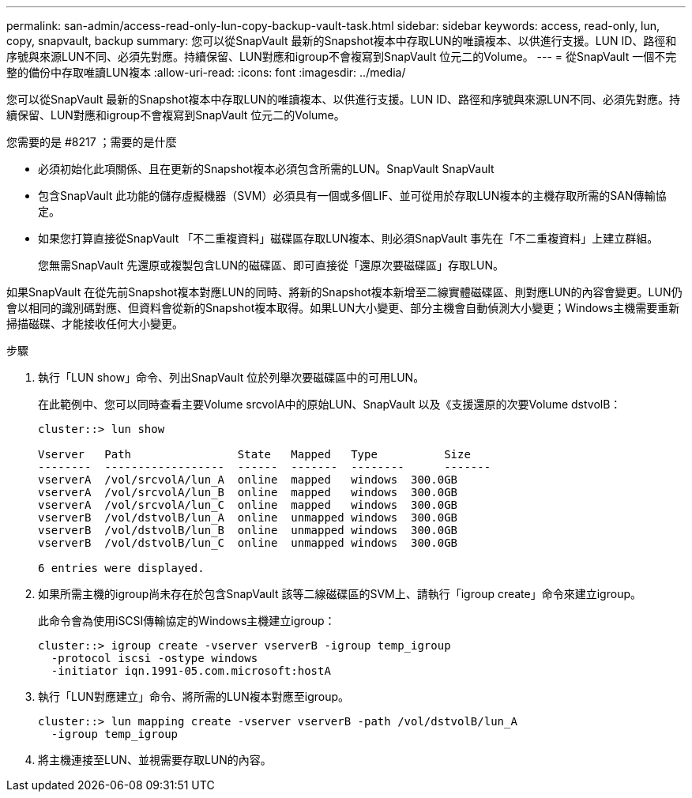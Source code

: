 ---
permalink: san-admin/access-read-only-lun-copy-backup-vault-task.html 
sidebar: sidebar 
keywords: access, read-only, lun, copy, snapvault, backup 
summary: 您可以從SnapVault 最新的Snapshot複本中存取LUN的唯讀複本、以供進行支援。LUN ID、路徑和序號與來源LUN不同、必須先對應。持續保留、LUN對應和igroup不會複寫到SnapVault 位元二的Volume。 
---
= 從SnapVault 一個不完整的備份中存取唯讀LUN複本
:allow-uri-read: 
:icons: font
:imagesdir: ../media/


[role="lead"]
您可以從SnapVault 最新的Snapshot複本中存取LUN的唯讀複本、以供進行支援。LUN ID、路徑和序號與來源LUN不同、必須先對應。持續保留、LUN對應和igroup不會複寫到SnapVault 位元二的Volume。

.您需要的是 #8217 ；需要的是什麼
* 必須初始化此項關係、且在更新的Snapshot複本必須包含所需的LUN。SnapVault SnapVault
* 包含SnapVault 此功能的儲存虛擬機器（SVM）必須具有一個或多個LIF、並可從用於存取LUN複本的主機存取所需的SAN傳輸協定。
* 如果您打算直接從SnapVault 「不二重複資料」磁碟區存取LUN複本、則必須SnapVault 事先在「不二重複資料」上建立群組。
+
您無需SnapVault 先還原或複製包含LUN的磁碟區、即可直接從「還原次要磁碟區」存取LUN。



如果SnapVault 在從先前Snapshot複本對應LUN的同時、將新的Snapshot複本新增至二線實體磁碟區、則對應LUN的內容會變更。LUN仍會以相同的識別碼對應、但資料會從新的Snapshot複本取得。如果LUN大小變更、部分主機會自動偵測大小變更；Windows主機需要重新掃描磁碟、才能接收任何大小變更。

.步驟
. 執行「LUN show」命令、列出SnapVault 位於列舉次要磁碟區中的可用LUN。
+
在此範例中、您可以同時查看主要Volume srcvolA中的原始LUN、SnapVault 以及《支援還原的次要Volume dstvolB：

+
[listing]
----
cluster::> lun show

Vserver   Path                State   Mapped   Type          Size
--------  ------------------  ------  -------  --------      -------
vserverA  /vol/srcvolA/lun_A  online  mapped   windows  300.0GB
vserverA  /vol/srcvolA/lun_B  online  mapped   windows  300.0GB
vserverA  /vol/srcvolA/lun_C  online  mapped   windows  300.0GB
vserverB  /vol/dstvolB/lun_A  online  unmapped windows  300.0GB
vserverB  /vol/dstvolB/lun_B  online  unmapped windows  300.0GB
vserverB  /vol/dstvolB/lun_C  online  unmapped windows  300.0GB

6 entries were displayed.
----
. 如果所需主機的igroup尚未存在於包含SnapVault 該等二線磁碟區的SVM上、請執行「igroup create」命令來建立igroup。
+
此命令會為使用iSCSI傳輸協定的Windows主機建立igroup：

+
[listing]
----
cluster::> igroup create -vserver vserverB -igroup temp_igroup
  -protocol iscsi -ostype windows
  -initiator iqn.1991-05.com.microsoft:hostA
----
. 執行「LUN對應建立」命令、將所需的LUN複本對應至igroup。
+
[listing]
----
cluster::> lun mapping create -vserver vserverB -path /vol/dstvolB/lun_A
  -igroup temp_igroup
----
. 將主機連接至LUN、並視需要存取LUN的內容。

